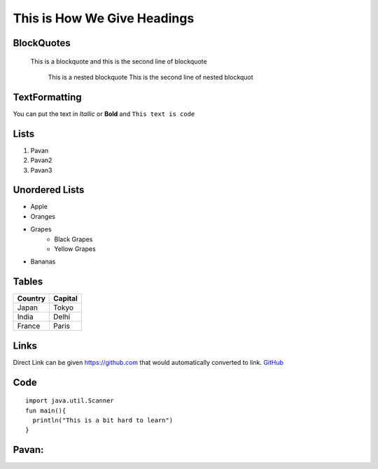 .. Lines starting with two dots is for a special command - If NO command is found, the line is considered to be a comment.
====================================
This is How We Give Headings
====================================

BlockQuotes
------------

  This is a blockquote
  and this is the second line of blockquote
    This is a nested blockquote
    This is the second line of nested blockquot
    
TextFormatting
--------------
You can put the text in *Itallic* or **Bold** and ``This text is code``

Lists
-----
1. Pavan
2. Pavan2
3. Pavan3

Unordered Lists
---------------
- Apple
- Oranges
- Grapes
    - Black Grapes
    - Yellow Grapes
- Bananas

Tables
------
======= =======
Country Capital
======= =======
Japan    Tokyo
India    Delhi
France   Paris
======= =======

Links
-----
Direct Link can be given https://github.com that would automatically converted to link.
`GitHub <http://github.com>`_

Code
----   
   
::

    import java.util.Scanner
    fun main(){
      println("This is a bit hard to learn")
    }

Pavan:
------
      
